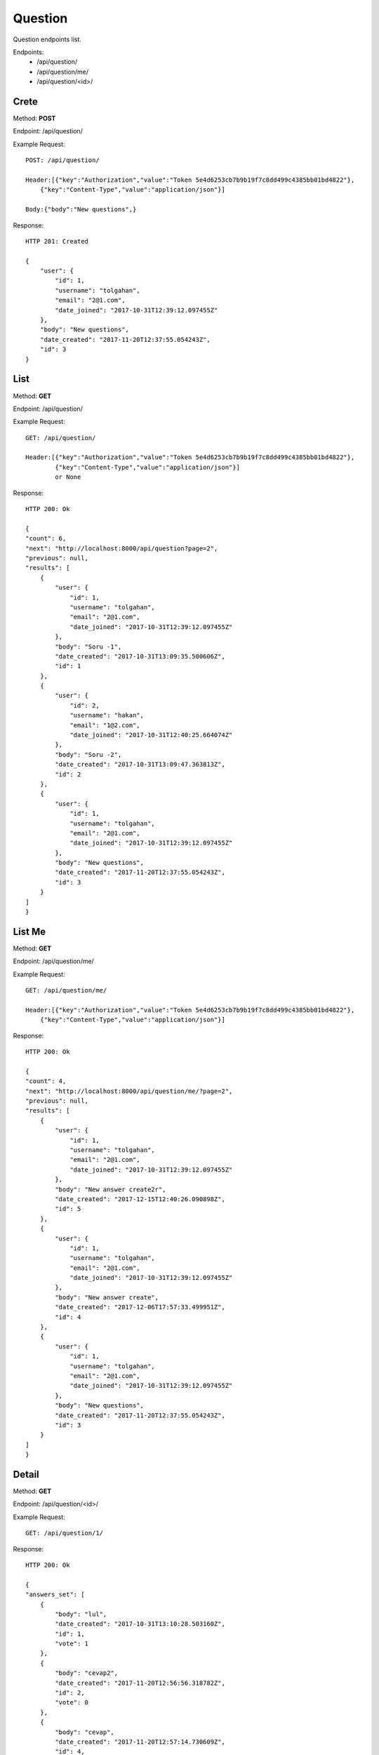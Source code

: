 Question
*********

Question endpoints list.

Endpoints:
    * /api/question/
    * /api/question/me/
    * /api/question/<id>/

Crete
--------------------------------------

Method: **POST**

Endpoint: /api/question/

Example Request::

    POST: /api/question/

    Header:[{"key":"Authorization","value":"Token 5e4d6253cb7b9b19f7c8dd499c4385bb01bd4822"},
        {"key":"Content-Type","value":"application/json"}]

    Body:{"body":"New questions",}


Response::

    HTTP 201: Created

    {
        "user": {
            "id": 1,
            "username": "tolgahan",
            "email": "2@1.com",
            "date_joined": "2017-10-31T12:39:12.097455Z"
        },
        "body": "New questions",
        "date_created": "2017-11-20T12:37:55.054243Z",
        "id": 3
    }

List
--------------------------------------

Method: **GET**

Endpoint: /api/question/

Example Request::

    GET: /api/question/
    
    Header:[{"key":"Authorization","value":"Token 5e4d6253cb7b9b19f7c8dd499c4385bb01bd4822"},
            {"key":"Content-Type","value":"application/json"}] 
            or None

Response::

    HTTP 200: Ok

    {
    "count": 6,
    "next": "http://localhost:8000/api/question?page=2",
    "previous": null,
    "results": [
        {
            "user": {
                "id": 1,
                "username": "tolgahan",
                "email": "2@1.com",
                "date_joined": "2017-10-31T12:39:12.097455Z"
            },
            "body": "Soru -1",
            "date_created": "2017-10-31T13:09:35.500606Z",
            "id": 1
        },
        {
            "user": {
                "id": 2,
                "username": "hakan",
                "email": "1@2.com",
                "date_joined": "2017-10-31T12:40:25.664074Z"
            },
            "body": "Soru -2",
            "date_created": "2017-10-31T13:09:47.363813Z",
            "id": 2
        },
        {
            "user": {
                "id": 1,
                "username": "tolgahan",
                "email": "2@1.com",
                "date_joined": "2017-10-31T12:39:12.097455Z"
            },
            "body": "New questions",
            "date_created": "2017-11-20T12:37:55.054243Z",
            "id": 3
        }
    ]
    }

List Me
------------------

Method: **GET**

Endpoint: /api/question/me/

Example Request::

    GET: /api/question/me/

    Header:[{"key":"Authorization","value":"Token 5e4d6253cb7b9b19f7c8dd499c4385bb01bd4822"},
        {"key":"Content-Type","value":"application/json"}]
    

Response::

    HTTP 200: Ok

    {
    "count": 4,
    "next": "http://localhost:8000/api/question/me/?page=2",
    "previous": null,
    "results": [
        {
            "user": {
                "id": 1,
                "username": "tolgahan",
                "email": "2@1.com",
                "date_joined": "2017-10-31T12:39:12.097455Z"
            },
            "body": "New answer create2r",
            "date_created": "2017-12-15T12:40:26.090898Z",
            "id": 5
        },
        {
            "user": {
                "id": 1,
                "username": "tolgahan",
                "email": "2@1.com",
                "date_joined": "2017-10-31T12:39:12.097455Z"
            },
            "body": "New answer create",
            "date_created": "2017-12-06T17:57:33.499951Z",
            "id": 4
        },
        {
            "user": {
                "id": 1,
                "username": "tolgahan",
                "email": "2@1.com",
                "date_joined": "2017-10-31T12:39:12.097455Z"
            },
            "body": "New questions",
            "date_created": "2017-11-20T12:37:55.054243Z",
            "id": 3
        }
    ]
    }

Detail
-----------------

Method: **GET**

Endpoint: /api/question/<id>/

Example Request::

    GET: /api/question/1/

Response::

    HTTP 200: Ok

    {
    "answers_set": [
        {
            "body": "lul",
            "date_created": "2017-10-31T13:10:28.503160Z",
            "id": 1,
            "vote": 1
        },
        {
            "body": "cevap2",
            "date_created": "2017-11-20T12:56:56.318782Z",
            "id": 2,
            "vote": 0
        },
        {
            "body": "cevap",
            "date_created": "2017-11-20T12:57:14.730609Z",
            "id": 4,
            "vote": 0
        }
    ],
    "body": "Soru -1",
    "date_created": "2017-10-31T13:09:35.500606Z",
    "id": 1
    }

